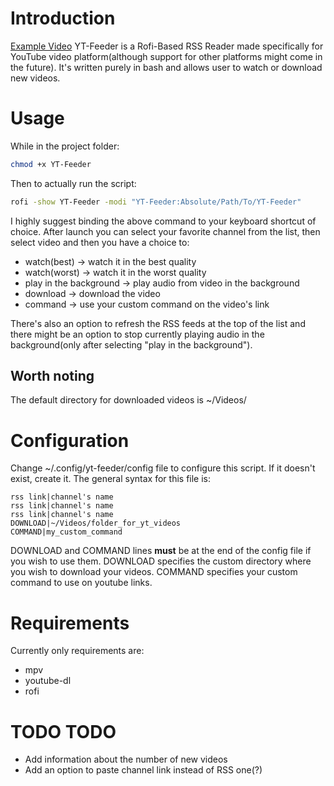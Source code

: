 * Introduction
[[https://youtu.be/GoCMYeCHMbQ][Example Video]]
YT-Feeder is a Rofi-Based RSS Reader made specifically for YouTube video platform(although support for other platforms might come in the future). It's written purely in bash and allows user to watch or download new videos.

* Usage

While in the project folder:
#+begin_src bash
chmod +x YT-Feeder
#+end_src

Then to actually run the script:
#+begin_src bash
rofi -show YT-Feeder -modi "YT-Feeder:Absolute/Path/To/YT-Feeder"
#+end_src

I highly suggest binding the above command to your keyboard shortcut of choice. After launch you can select your favorite channel from the list, then select video and then you have a choice to:
- watch(best) -> watch it in the best quality
- watch(worst) -> watch it in the worst quality
- play in the background -> play audio from video in the background
- download -> download the video
- command -> use your custom command on the video's link

There's also an option to refresh the RSS feeds at the top of the list and there might be an option to stop currently playing audio in the background(only after selecting "play in the background").

** Worth noting
The default directory for downloaded videos is ~/Videos/

* Configuration
Change ~/.config/yt-feeder/config file to configure this script. If it doesn't exist, create it. The general syntax for this file is:
#+begin_src
rss link|channel's name
rss link|channel's name
rss link|channel's name
DOWNLOAD|~/Videos/folder_for_yt_videos
COMMAND|my_custom_command
#+end_src
DOWNLOAD and COMMAND lines *must* be at the end of the config file if you wish to use them.
DOWNLOAD specifies the custom directory where you wish to download your videos.
COMMAND specifies your custom command to use on youtube links.

* Requirements
Currently only requirements are:
 - mpv
 - youtube-dl
 - rofi

* TODO TODO
- Add information about the number of new videos
- Add an option to paste channel link instead of RSS one(?)
